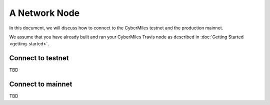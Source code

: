 ===============
A Network Node
===============

In this document, we will discuss how to connect to the CyberMiles
testnet and the production mainnet.

We assume that you have already built and ran your CyberMiles Travis node
as described in :doc:`Getting Started <getting-started>`.

Connect to testnet
----------------------------

TBD

Connect to mainnet
----------------------------

TBD


